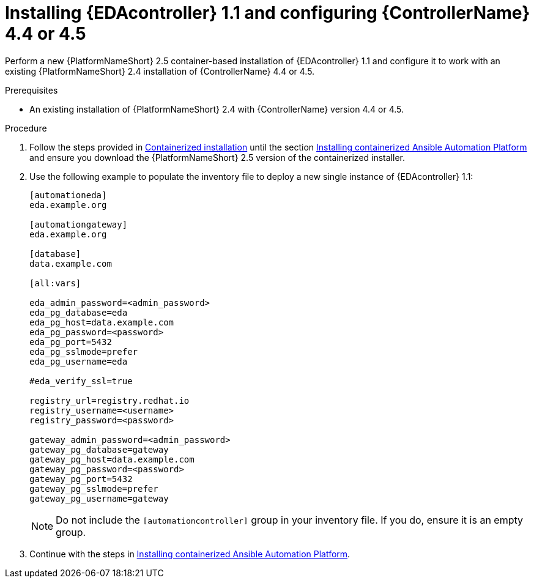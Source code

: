 [id="proc-container-install-eda-controller"]

= Installing {EDAcontroller} 1.1 and configuring {ControllerName} 4.4 or 4.5

Perform a new {PlatformNameShort} 2.5 container-based installation of {EDAcontroller} 1.1 and configure it to work with an existing {PlatformNameShort} 2.4 installation of {ControllerName} 4.4 or 4.5.

.Prerequisites

* An existing installation of {PlatformNameShort} 2.4 with {ControllerName} version 4.4 or 4.5. 

.Procedure

. Follow the steps provided in link:{BaseURL}/red_hat_ansible_automation_platform/2.5/html-single/containerized_installation/index[Containerized installation] until the section link:{BaseURL}/red_hat_ansible_automation_platform/{PlatformVers}/html-single/containerized_installation/installing-containerized-aap_aap-containerized-installation[Installing containerized Ansible Automation Platform] and ensure you download the {PlatformNameShort} 2.5 version of the containerized installer.
. Use the following example to populate the inventory file to deploy a new single instance of {EDAcontroller} 1.1:
+
----
[automationeda]
eda.example.org

[automationgateway]
eda.example.org

[database]
data.example.com

[all:vars]

eda_admin_password=<admin_password>
eda_pg_database=eda
eda_pg_host=data.example.com
eda_pg_password=<password>
eda_pg_port=5432
eda_pg_sslmode=prefer
eda_pg_username=eda

#eda_verify_ssl=true

registry_url=registry.redhat.io
registry_username=<username>
registry_password=<password>

gateway_admin_password=<admin_password>
gateway_pg_database=gateway
gateway_pg_host=data.example.com
gateway_pg_password=<password>
gateway_pg_port=5432
gateway_pg_sslmode=prefer
gateway_pg_username=gateway
----
+
[NOTE]
====
Do not include the `[automationcontroller]` group in your inventory file. 
If you do, ensure it is an empty group. 	
====
+
. Continue with the steps in link:{BaseURL}/red_hat_ansible_automation_platform/2.5/html-single/containerized_installation/installing-containerized-aap_aap-containerized-installation[Installing containerized Ansible Automation Platform].
